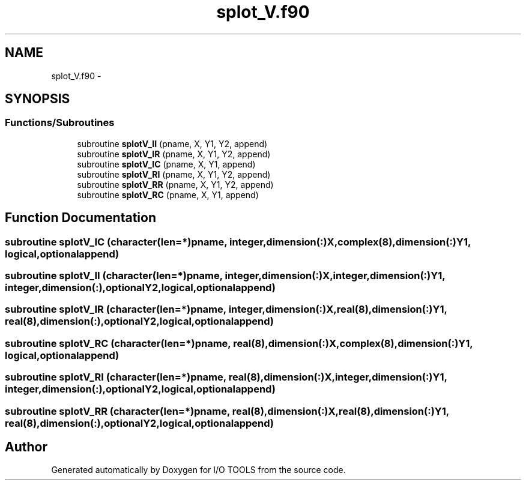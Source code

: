 .TH "splot_V.f90" 3 "Tue Nov 8 2011" "I/O TOOLS" \" -*- nroff -*-
.ad l
.nh
.SH NAME
splot_V.f90 \- 
.SH SYNOPSIS
.br
.PP
.SS "Functions/Subroutines"

.in +1c
.ti -1c
.RI "subroutine \fBsplotV_II\fP (pname, X, Y1, Y2, append)"
.br
.ti -1c
.RI "subroutine \fBsplotV_IR\fP (pname, X, Y1, Y2, append)"
.br
.ti -1c
.RI "subroutine \fBsplotV_IC\fP (pname, X, Y1, append)"
.br
.ti -1c
.RI "subroutine \fBsplotV_RI\fP (pname, X, Y1, Y2, append)"
.br
.ti -1c
.RI "subroutine \fBsplotV_RR\fP (pname, X, Y1, Y2, append)"
.br
.ti -1c
.RI "subroutine \fBsplotV_RC\fP (pname, X, Y1, append)"
.br
.in -1c
.SH "Function Documentation"
.PP 
.SS "subroutine splotV_IC (character(len=*)pname, integer,dimension(:)X, complex(8),dimension(:)Y1, logical,optionalappend)"
.SS "subroutine splotV_II (character(len=*)pname, integer,dimension(:)X, integer,dimension(:)Y1, integer,dimension(:),optionalY2, logical,optionalappend)"
.SS "subroutine splotV_IR (character(len=*)pname, integer,dimension(:)X, real(8),dimension(:)Y1, real(8),dimension(:),optionalY2, logical,optionalappend)"
.SS "subroutine splotV_RC (character(len=*)pname, real(8),dimension(:)X, complex(8),dimension(:)Y1, logical,optionalappend)"
.SS "subroutine splotV_RI (character(len=*)pname, real(8),dimension(:)X, integer,dimension(:)Y1, integer,dimension(:),optionalY2, logical,optionalappend)"
.SS "subroutine splotV_RR (character(len=*)pname, real(8),dimension(:)X, real(8),dimension(:)Y1, real(8),dimension(:),optionalY2, logical,optionalappend)"
.SH "Author"
.PP 
Generated automatically by Doxygen for I/O TOOLS from the source code.
